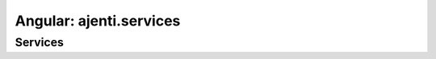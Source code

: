 Angular: ajenti.services
************************

Services
========

.. js:class:: services

    .. js:function:: getManagers()

        :returns: promise → array of the available service managers

    .. js:function:: getServices(managerId)

        :returns: promise → array of the available services in the ``ServiceManager``

    .. js:function:: getService(managerId, serviceId)

        :returns: promise → object, gets a single service from the manager

    .. js:function:: runOperation(managerId, serviceId, operation)

        :param string operation: typically ``start``, ``stop``, ``restart``, ``reload``; depends on the service manager
        :returns: promise
